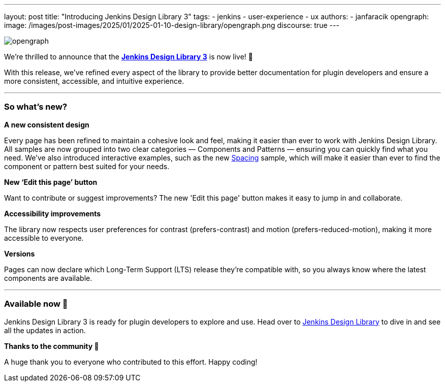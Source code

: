 ---
layout: post
title: "Introducing Jenkins Design Library 3"
tags:
- jenkins
- user-experience
- ux
authors:
- janfaracik
opengraph:
  image: /images/post-images/2025/01/2025-01-10-design-library/opengraph.png
discourse: true
---

image::/images/post-images/2025/01/2025-01-10-design-library/opengraph.png[role=center]

We’re thrilled to announce that the link:https://weekly.ci.jenkins.io/design-library[**Jenkins Design Library 3**] is now live! 🎉

With this release, we’ve refined every aspect of the library to provide better documentation for plugin developers and ensure a more consistent,
accessible, and intuitive experience.

'''

=== So what's new?

**A new consistent design**

Every page has been refined to maintain a cohesive look and feel, making it easier than ever to work with Jenkins Design Library.
All samples are now grouped into two clear categories — Components and Patterns — ensuring you can quickly find what you need.
We've also introduced interactive examples, such as the new link:https://weekly.ci.jenkins.io/design-library/spacing[Spacing] sample, which will make it easier than ever to find the component or pattern best suited for your needs.

**New ‘Edit this page’ button**

Want to contribute or suggest improvements?
The new 'Edit this page' button makes it easy to jump in and collaborate.

**Accessibility improvements**

The library now respects user preferences for contrast (prefers-contrast) and motion (prefers-reduced-motion), making it more accessible to everyone.

**Versions**

Pages can now declare which Long-Term Support (LTS) release they’re compatible with, so you always know where the latest components are available.

'''

=== Available now 🚀

Jenkins Design Library 3 is ready for plugin developers to explore and use.
Head over to link:https://weekly.ci.jenkins.io/design-library[Jenkins Design Library] to dive in and see all the updates in action.

**Thanks to the community 🎉**

A huge thank you to everyone who contributed to this effort.
Happy coding!
